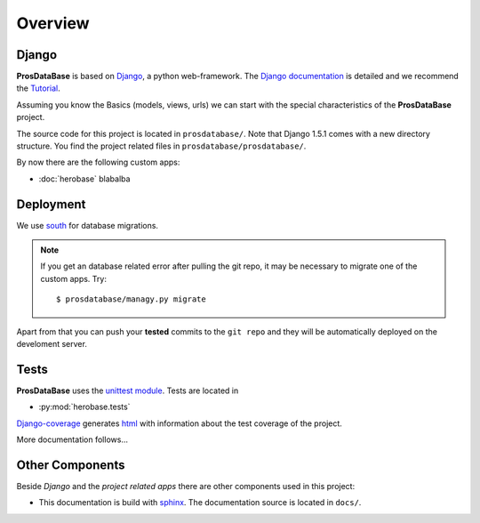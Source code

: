 ========
Overview
========

Django
======

**ProsDataBase** is based on `Django <https://www.djangoproject.com/>`_, a python web-framework.
The `Django documentation <https://docs.djangoproject.com/>`_ is detailed
and we recommend the `Tutorial <https://docs.djangoproject.com/en/1.5.1/intro/tutorial01/>`_.

Assuming you know the Basics (models, views, urls) we can start with the special characteristics
of the **ProsDataBase** project.

The source code for this project is located in ``prosdatabase/``. Note that Django 1.5.1 comes with a new
directory structure. You find the project related files in ``prosdatabase/prosdatabase/``.

By now there are the following custom apps:

* :doc:`herobase` blabalba

Deployment
==========

We use `south <http://south.readthedocs.org>`_ for database migrations.

.. NOTE::
   If you get an database related error after pulling the git repo, it may be necessary to
   migrate one of the custom apps. Try::

      $ prosdatabase/managy.py migrate



Apart from that you can push your **tested** commits to the ``git repo`` and they will be
automatically deployed on the develoment server.

Tests
=====

**ProsDataBase** uses the `unittest module <http://docs.python.org/library/unittest.html>`_.
Tests are located in

* :py:mod:`herobase.tests`


`Django-coverage <https://bitbucket.org/kmike/django-coverage/>`_ generates
`html <https://youarehero.net/coverage/>`_ with information about the test coverage of the project.

More documentation follows...

Other Components
================

Beside *Django* and the *project related apps* there are other components used in this project:

* This documentation is build with `sphinx <http://sphinx.pocoo.org/contents.html>`_.
  The documentation source is located in ``docs/``.
